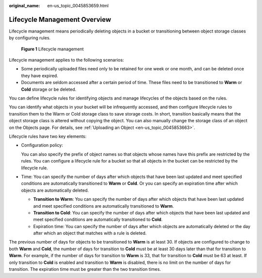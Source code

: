 :original_name: en-us_topic_0045853659.html

.. _en-us_topic_0045853659:

Lifecycle Management Overview
=============================

Lifecycle management means periodically deleting objects in a bucket or transitioning between object storage classes by configuring rules.


.. figure:: /_static/images/en-us_image_0138955590.png
   :alt: **Figure 1** Lifecycle management

   **Figure 1** Lifecycle management

Lifecycle management applies to the following scenarios:

-  Some periodically uploaded files need only to be retained for one week or one month, and can be deleted once they have expired.
-  Documents are seldom accessed after a certain period of time. These files need to be transitioned to **Warm** or **Cold** storage or be deleted.

You can define lifecycle rules for identifying objects and manage lifecycles of the objects based on the rules.

You can identify what objects in your bucket will be infrequently accessed, and then configure lifecycle rules to transition them to the Warm or Cold storage class to save storage costs. In short, transition basically means that the object storage class is altered without copying the object. You can also manually change the storage class of an object on the Objects page. For details, see :ref:`Uploading an Object <en-us_topic_0045853663>`.

Lifecycle rules have two key elements:

-  Configuration policy:

   You can also specify the prefix of object names so that objects whose names have this prefix are restricted by the rules. You can configure a lifecycle rule for a bucket so that all objects in the bucket can be restricted by the lifecycle rule.

-  Time: You can specify the number of days after which objects that have been last updated and meet specified conditions are automatically transitioned to **Warm** or **Cold**. Or you can specify an expiration time after which objects are automatically deleted.

   -  **Transition to Warm**: You can specify the number of days after which objects that have been last updated and meet specified conditions are automatically transitioned to **Warm**.
   -  **Transition to Cold**: You can specify the number of days after which objects that have been last updated and meet specified conditions are automatically transitioned to **Cold**.
   -  Expiration time: You can specify the number of days after which objects are automatically deleted or the day after which an object that matches with a rule is deleted.

The previous number of days for objects to be transitioned to **Warm** is at least 30. If objects are configured to change to both **Warm** and **Cold**, the number of days for transition to **Cold** must be at least 30 days later than that for transition to **Warm**. For example, if the number of days for transition to **Warm** is 33, that for transition to **Cold** must be 63 at least. If only transition to **Cold** is enabled and transition to **Warm** is disabled, there is no limit on the number of days for transition. The expiration time must be greater than the two transition times.
